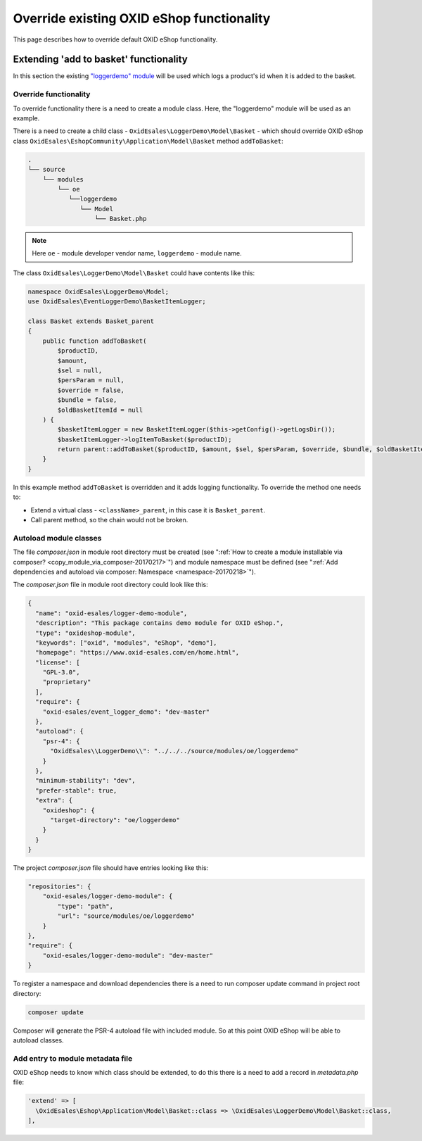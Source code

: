 .. _override_eshop_functionality-20170227:

Override existing OXID eShop functionality
==========================================

This page describes how to override default OXID eShop functionality.

.. _extending-add-to-basket-functionality-20170228:

Extending 'add to basket' functionality
---------------------------------------

In this section the existing `"loggerdemo" module <https://github.com/OXID-eSales/loggerdemo>`__ will be used which logs
a product's id when it is added to the basket.

Override functionality
^^^^^^^^^^^^^^^^^^^^^^

To override functionality there is a need to create a module class.
Here, the "loggerdemo" module will be used as an example.

There is a need to create a child class - ``OxidEsales\LoggerDemo\Model\Basket`` - which should override OXID eShop class
``OxidEsales\EshopCommunity\Application\Model\Basket`` method ``addToBasket``:

.. code::

  .
  └── source
      └── modules
          └── oe
             └──loggerdemo
                └── Model
                    └── Basket.php

.. note::

  Here ``oe`` - module developer vendor name, ``loggerdemo`` - module name.

The class ``OxidEsales\LoggerDemo\Model\Basket`` could have contents like this:

.. code:: php

  namespace OxidEsales\LoggerDemo\Model;
  use OxidEsales\EventLoggerDemo\BasketItemLogger;

  class Basket extends Basket_parent
  {
      public function addToBasket(
          $productID,
          $amount,
          $sel = null,
          $persParam = null,
          $override = false,
          $bundle = false,
          $oldBasketItemId = null
      ) {
          $basketItemLogger = new BasketItemLogger($this->getConfig()->getLogsDir());
          $basketItemLogger->logItemToBasket($productID);
          return parent::addToBasket($productID, $amount, $sel, $persParam, $override, $bundle, $oldBasketItemId);
      }
  }

In this example method ``addToBasket`` is overridden and it adds logging functionality.
To override the method one needs to:

- Extend a virtual class - ``<className>_parent``, in this case it is ``Basket_parent``.
- Call parent method, so the chain would not be broken.

Autoload module classes
^^^^^^^^^^^^^^^^^^^^^^^

The file `composer.json` in module root directory must be created (see ":ref:`How to create a module installable via composer? <copy_module_via_composer-20170217>`")
and module namespace must be defined (see ":ref:`Add dependencies and autoload via composer: Namespace <namespace-20170218>`").

The `composer.json` file in module root directory could look like this:

.. code:: json

  {
    "name": "oxid-esales/logger-demo-module",
    "description": "This package contains demo module for OXID eShop.",
    "type": "oxideshop-module",
    "keywords": ["oxid", "modules", "eShop", "demo"],
    "homepage": "https://www.oxid-esales.com/en/home.html",
    "license": [
      "GPL-3.0",
      "proprietary"
    ],
    "require": {
      "oxid-esales/event_logger_demo": "dev-master"
    },
    "autoload": {
      "psr-4": {
        "OxidEsales\\LoggerDemo\\": "../../../source/modules/oe/loggerdemo"
      }
    },
    "minimum-stability": "dev",
    "prefer-stable": true,
    "extra": {
      "oxideshop": {
        "target-directory": "oe/loggerdemo"
      }
    }
  }

The project `composer.json` file should have entries looking like this:

.. code:: json

  "repositories": {
      "oxid-esales/logger-demo-module": {
          "type": "path",
          "url": "source/modules/oe/loggerdemo"
      }
  },
  "require": {
      "oxid-esales/logger-demo-module": "dev-master"
  }

To register a namespace and download dependencies there is a need to run composer update command in project root directory:

.. code:: bash

  composer update

Composer will generate the PSR-4 autoload file with included module. So at this point OXID eShop will be able to autoload
classes.

Add entry to module metadata file
^^^^^^^^^^^^^^^^^^^^^^^^^^^^^^^^^

OXID eShop needs to know which class should be extended, to do this there is a need to add a record in `metadata.php`
file:

.. code:: php

  'extend' => [
    \OxidEsales\Eshop\Application\Model\Basket::class => \OxidEsales\LoggerDemo\Model\Basket::class,
  ],
